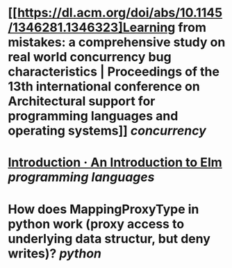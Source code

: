 * [[https://dl.acm.org/doi/abs/10.1145/1346281.1346323]Learning from mistakes: a comprehensive study on real world concurrency bug characteristics | Proceedings of the 13th international conference on Architectural support for programming languages and operating systems]] [[concurrency]]
* [[https://guide.elm-lang.org/][Introduction · An Introduction to Elm]] [[programming languages]]
* How does MappingProxyType in python work (proxy access to underlying data structur, but deny writes)? [[python]]